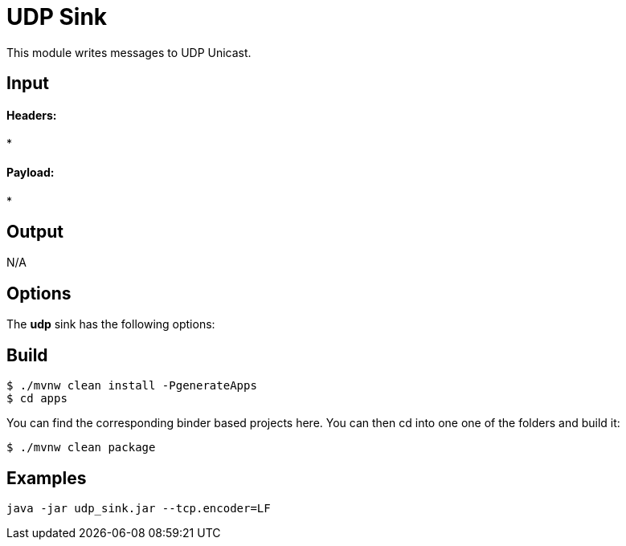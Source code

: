 //tag::ref-doc[]
= UDP Sink

This module writes messages to UDP Unicast.

== Input

==== Headers:

*

==== Payload:

*

== Output

N/A

== Options

The **$$udp$$** $$sink$$ has the following options:

//tag::configuration-properties[]
//end::configuration-properties[]

== Build

```
$ ./mvnw clean install -PgenerateApps
$ cd apps
```
You can find the corresponding binder based projects here. You can then cd into one one of the folders and build it:
```
$ ./mvnw clean package
```

== Examples

```
java -jar udp_sink.jar --tcp.encoder=LF
```
//end::ref-doc[]
